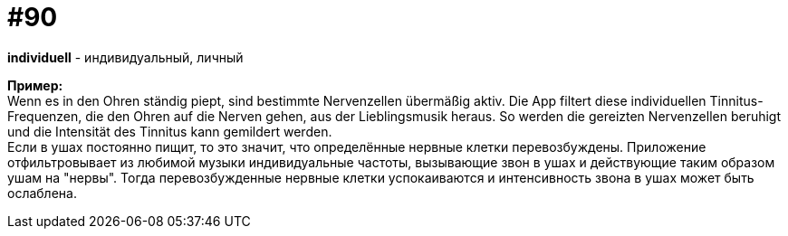 [#18_022]
= #90
:hardbreaks:

*individuell* - индивидуальный, личный 

*Пример:*
Wenn es in den Ohren ständig piept, sind bestimmte Nervenzellen übermäßig aktiv.  Die App filtert diese individuellen Tinnitus-Frequenzen, die den Ohren auf die Nerven gehen, aus der Lieblingsmusik heraus. So werden die gereizten Nervenzellen beruhigt und die Intensität des Tinnitus kann gemildert werden. 
Если в ушах постоянно пищит, то это значит, что определённые нервные клетки перевозбуждены. Приложение отфильтровывает из любимой музыки индивидуальные частоты, вызывающие звон в ушах и действующие таким образом ушам на "нервы". Тогда перевозбужденные нервные клетки успокаиваются и интенсивность звона в ушах может быть ослаблена.